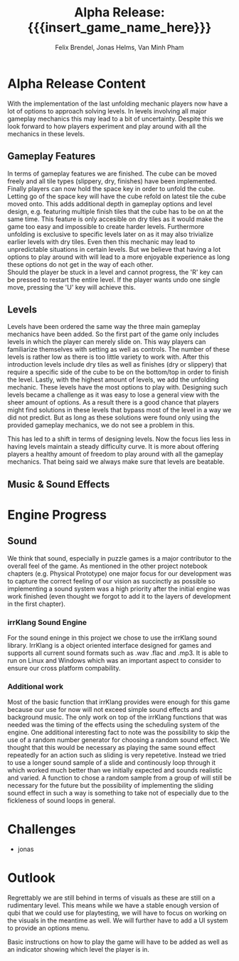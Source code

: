 * Alpha Release Content
With the implementation of the last unfolding mechanic
players now have a lot of options to approach solving levels. In levels involving all
major gameplay mechanics this may lead to a bit of uncertainty. 
Despite this we look forward to how players experiment and play around 
with all the mechanics in these levels. 
** Gameplay Features
In terms of gameplay features we are finished.
The cube can be moved freely and all tile types (slippery, dry, finishes)
have been implemented.
Finally players can now hold the space key in order to unfold the cube.
Letting go of the space key will have the cube refold on latest tile
the cube moved onto. 
This adds additional depth in gameplay options and level design, e.g. 
featuring multiple finish tiles that the cube has to be on at the same time.
This feature is only accesible on dry tiles as it would make the game too easy
and impossible to create harder levels. Furthermore unfolding is exclusive to 
specific levels later on as it may also trivialize earlier levels with dry tiles.
Even then this mechanic may lead to unpredictable situations in certain levels. But we 
believe that having a lot options to play around with will lead to a more enjoyable 
experience as long these options do not get in the way of each other.\\
Should the player be stuck in a level and cannot progress, the 'R' key can be 
pressed to restart the entire level. If the player wants undo one single move, 
pressing the 'U' key will achieve this.
** Levels
Levels have been ordered the same way the three main gameplay mechanics have 
been added.
So the first part of the game only includes levels in which the player can merely
slide on. This way players can familiarize themselves with setting as well as 
controls. The number of these levels is rather low as there is too little variety
to work with.
After this introduction levels include dry tiles as well as finishes (dry or slippery) 
that require a specific side of the cube to be on the bottom/top in order to finish the level.
Lastly, with the highest amount of levels, we add the unfolding mechanic. These levels have 
the most options to play with. 
Designing such levels became a challenge as it was easy to lose a general view with the sheer 
amount of options.   
As a result there is a good chance that players might find solutions in these levels that bypass most 
of the level in a way we did not predict. But as long as these solutions were found only using 
the provided gameplay mechanics, we do not see a problem in this.
# Ich hab nichts dagegen diesen Abschnitt rauszunehmen, wenn er euch nicht gefällt
This has led to a shift in terms of designing levels. Now the focus lies less in having levels 
maintain a steady difficulty curve. It is more about offering players a healthy amount of freedom 
to play around with all the gameplay mechanics.
That being said we always make sure that levels are beatable. 
** Music & Sound Effects

* Engine Progress
** Sound
We think that sound, especially in puzzle games is a major contributor to the
overall feel of the game. As mentioned in the other project notebook chapters
(e.g. Physical Prototype) one major focus for our development was to capture
the correct feeling of our vision as succinctly as possible so implementing a
sound system was a high priority after the initial engine was work finished
(even thought we forgot to add it to the layers of development in the first
chapter).
*** irrKlang Sound Engine
For the sound eninge in this project we chose to use the irrKlang sound library.
IrrKlang is a object oriented interface designed for games and supports all
current sound formats such as .wav .flac and .mp3. It is able to run on Linux
and Windows which was an important aspect to consider to ensure our cross
platform compability.
*** Additional work
Most of the basic function that irrKlang provides were enough for this game
because our use for now will not exceed simple sound effects and background
music. The only work on top of the irrKlang functions that was needed was the
timing of the effects using the scheduling system of the engine. One additional
interesting fact to note was the possibility to skip the use of a random number
generator for choosing a random sound effect. We thought that this would be
necessary as playing the same sound effect repeatedly for an action such as
sliding is very repetetive. Instead we tried to use a longer sound sample of a
slide and continously loop through it which worked much better than we initially
expected and sounds realistic and varied. A function to chose a random sample
from a group of will still be necessary for the future but the possibility of
implementing the sliding sound effect in such a way is something to take not of
especially due to the fickleness of sound loops in general.

* Challenges
- jonas
* Outlook
Regrettably we are still behind in terms of visuals as these are still on a rudimentary level.
This means while we have a stable enough version of qubi that we could use for playtesting, we
will have to focus on working on the visuals in the meantime as well. 
We will further have to add a UI system to provide an options menu. 
# Folgenden Satz können wir kürzen, wenn wir bis Mittwoch ein Tutorial schaffen
Basic instructions on how to play the game will have to be added as well as an indicator showing 
which level the player is in.
* Meta Info                                                        :noexport:
#+startup: overview
#+options: html-postamble:nil toc:nil title:nil
#+OPTIONS: ^:{}
#+macro: insert_game_name_here qubi
#+macro: insert_team_name_here FünfKopf

#+author: Felix Brendel, Jonas Helms, Van Minh Pham
#+title: Alpha Release: {{{insert_game_name_here}}}

#+latex_header: \input{latex.tex}

